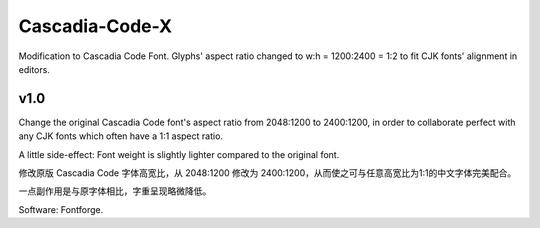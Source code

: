 ============================================================
Cascadia-Code-X
============================================================

Modification to Cascadia Code Font. Glyphs' aspect ratio changed to w:h = 1200:2400 = 1:2 to fit CJK fonts' alignment in editors.

v1.0
============================================================

Change the original Cascadia Code font's aspect ratio from 2048:1200 to 2400:1200, in order to collaborate perfect with any CJK fonts which often have a 1:1 aspect ratio.

A little side-effect: Font weight is slightly lighter compared to the original font.

修改原版 Cascadia Code 字体高宽比，从 2048:1200 修改为 2400:1200，从而使之可与任意高宽比为1:1的中文字体完美配合。

一点副作用是与原字体相比，字重呈现略微降低。

Software: Fontforge.

